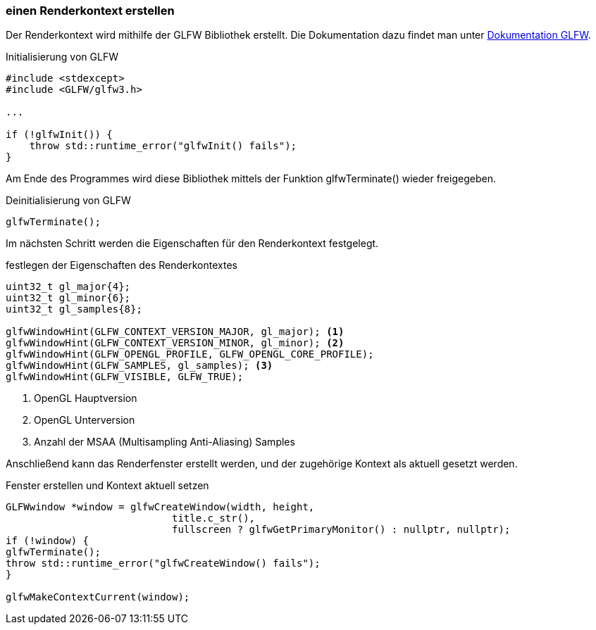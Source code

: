 === einen Renderkontext erstellen
Der Renderkontext wird mithilfe der GLFW Bibliothek erstellt.
Die Dokumentation dazu findet man unter https://www.glfw.org/documentation.html[Dokumentation GLFW].

.Initialisierung von GLFW
[source%autofit,c++,numbered]
----
#include <stdexcept>
#include <GLFW/glfw3.h>

...

if (!glfwInit()) {
    throw std::runtime_error("glfwInit() fails");
}
----

Am Ende des Programmes wird diese Bibliothek mittels der Funktion glfwTerminate() wieder freigegeben.

.Deinitialisierung von GLFW
[source%autofit,c++,numbered]
----
glfwTerminate();
----

Im nächsten Schritt werden die Eigenschaften für den Renderkontext festgelegt.

.festlegen der Eigenschaften des Renderkontextes
[source%autofit,c++,numbered]
----
uint32_t gl_major{4};
uint32_t gl_minor{6};
uint32_t gl_samples{8};

glfwWindowHint(GLFW_CONTEXT_VERSION_MAJOR, gl_major); <1>
glfwWindowHint(GLFW_CONTEXT_VERSION_MINOR, gl_minor); <2>
glfwWindowHint(GLFW_OPENGL_PROFILE, GLFW_OPENGL_CORE_PROFILE);
glfwWindowHint(GLFW_SAMPLES, gl_samples); <3>
glfwWindowHint(GLFW_VISIBLE, GLFW_TRUE);
----

<1> OpenGL Hauptversion
<2> OpenGL Unterversion
<3> Anzahl der MSAA (Multisampling Anti-Aliasing) Samples

Anschließend kann das Renderfenster erstellt werden, und der zugehörige Kontext als aktuell gesetzt werden.

.Fenster erstellen und Kontext aktuell setzen
[source%autofit,c++,numbered]
----
GLFWwindow *window = glfwCreateWindow(width, height,
                            title.c_str(),
                            fullscreen ? glfwGetPrimaryMonitor() : nullptr, nullptr);
if (!window) {
glfwTerminate();
throw std::runtime_error("glfwCreateWindow() fails");
}

glfwMakeContextCurrent(window);
----
